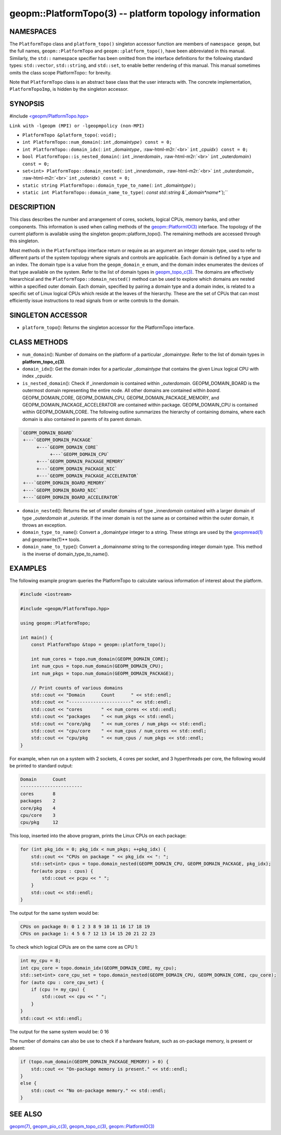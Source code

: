 .. role:: raw-html-m2r(raw)
   :format: html


geopm::PlatformTopo(3) -- platform topology information
=======================================================






NAMESPACES
----------

The ``PlatformTopo`` class and ``platform_topo()`` singleton accessor
function are members of ``namespace geopm``\ , but the full names,
``geopm::PlatformTopo`` and ``geopm::platform_topo()``\ , have been
abbreviated in this manual.  Similarly, the ``std::`` namespace
specifier has been omitted from the interface definitions for the
following standard types: ``std::vector``\ , ``std::string``\ , and
``std::set``\ , to enable better rendering of this manual.  This manual
sometimes omits the class scope PlatformTopo:: for brevity.

Note that ``PlatformTopo`` class is an abstract base class that the
user interacts with.  The concrete implementation, ``PlatformTopoImp``\ , is
hidden by the singleton accessor.

SYNOPSIS
--------

#include `<geopm/PlatformTopo.hpp> <https://github.com/geopm/geopm/blob/dev/src/PlatformTopo.hpp>`_\ 

``Link with -lgeopm (MPI) or -lgeopmpolicy (non-MPI)``


* 
  ``PlatformTopo &platform_topo(``\ :
  ``void);``

* 
  ``int PlatformTopo::num_domain(``\ :
  ``int`` _domain\ *type*\ ``) const = 0;``

* 
  ``int PlatformTopo::domain_idx(``\ :
  ``int`` _domain\ *type*\ ``,`` :raw-html-m2r:`<br>`
  ``int`` _cpu\ *idx*\ ``) const = 0;``

* 
  ``bool PlatformTopo::is_nested_domain(``\ :
  ``int`` _inner\ *domain*\ ``,`` :raw-html-m2r:`<br>`
  ``int`` _outer\ *domain*\ ``) const = 0;``

* 
  ``set<int> PlatformTopo::domain_nested(``\ :
  ``int`` _inner\ *domain*\ ``,`` :raw-html-m2r:`<br>`
  ``int`` _outer\ *domain*\ ``,`` :raw-html-m2r:`<br>`
  ``int`` _outer\ *idx*\ ``) const = 0;``

* 
  ``static string PlatformTopo::domain_type_to_name(``\ :
  ``int`` _domain\ *type*\ ``);``

* 
  ``static int PlatformTopo::domain_name_to_type(``\ :
  `const std::string &`_domain\ *name*\ ``);``

DESCRIPTION
-----------

This class describes the number and arrangement of cores, sockets,
logical CPUs, memory banks, and other components.  This information is
used when calling methods of the `geopm::PlatformIO(3) <GEOPM_CXX_MAN_PlatformIO.3.html>`_ interface.  The
topology of the current platform is available using the singleton
geopm::platform_topo().  The remaining methods are accessed through
this singleton.

Most methods in the ``PlatformTopo`` interface return or require as an
argument an integer domain type, used to refer to different parts of
the system topology where signals and controls are applicable.  Each
domain is defined by a type and an index.  The domain type is a value
from the ``geopm_domain_e`` enum, and the domain index enumerates the
devices of that type available on the system.  Refer to the list of
domain types in `geopm_topo_c(3) <geopm_topo_c.3.html>`_.  The domains are effectively
hierarchical and the ``PlatformTopo::domain_nested()`` method can be
used to explore which domains are nested within a specified outer
domain.  Each domain, specified by pairing a domain type and a domain
index, is related to a specific set of Linux logical CPUs which reside
at the leaves of the hierarchy.  These are the set of CPUs that can
most efficiently issue instructions to read signals from or write
controls to the domain.

SINGLETON ACCESSOR
------------------


* ``platform_topo``\ ():
  Returns the singleton accessor for the PlatformTopo interface.

CLASS METHODS
-------------


* 
  ``num_domain``\ ():
  Number of domains on the platform of a particular _domain\ *type*.
  Refer to the list of domain types in **platform_topo_c(3)**.

* 
  ``domain_idx``\ ():
  Get the domain index for a particular _domain\ *type* that contains
  the given Linux logical CPU with index _cpu\ *idx*.

* 
  ``is_nested_domain``\ ():
  Check if _inner\ *domain* is contained within _outer\ *domain*.
  GEOPM_DOMAIN_BOARD is the outermost domain representing the entire
  node.  All other domains are contained within *board*.
  GEOPM_DOMAIN_CORE, GEOPM_DOMAIN_CPU, GEOPM_DOMAIN_PACKAGE_MEMORY, and
  GEOPM_DOMAIN_PACKAGE_ACCELERATOR are contained within package.
  GEOPM_DOMAIN_CPU is contained within GEOPM_DOMAIN_CORE.  The following
  outline summarizes the hierarchy of containing domains, where each
  domain is also contained in parents of its parent domain.

.. code-block::

       `GEOPM_DOMAIN_BOARD`
        +---`GEOPM_DOMAIN_PACKAGE`
             +---`GEOPM_DOMAIN_CORE`
                  +---`GEOPM_DOMAIN_CPU`
             +---`GEOPM_DOMAIN_PACKAGE_MEMORY`
             +---`GEOPM_DOMAIN_PACKAGE_NIC`
             +---`GEOPM_DOMAIN_PACKAGE_ACCELERATOR`
        +---`GEOPM_DOMAIN_BOARD_MEMORY`
        +---`GEOPM_DOMAIN_BOARD_NIC`
        +---`GEOPM_DOMAIN_BOARD_ACCELERATOR`


* 
  ``domain_nested``\ ():
  Returns the set of smaller domains of type _inner\ *domain*
  contained with a larger domain of type _outer\ *domain* at
  _outer\ *idx*.  If the inner domain is not the same as or contained
  within the outer domain, it throws an exception.

* 
  ``domain_type_to_name``\ ():
  Convert a _domain\ *type* integer to a string.  These strings are
  used by the `geopmread(1) <geopmread.1.html>`_ and geopmwrite(1)** tools.

* 
  ``domain_name_to_type``\ ():
  Convert a _domain\ *name* string to the corresponding integer domain type.
  This method is the inverse of domain_type_to_name().

EXAMPLES
--------

The following example program queries the PlatformTopo to calculate various
information of interest about the platform.

.. code-block::

   #include <iostream>

   #include <geopm/PlatformTopo.hpp>

   using geopm::PlatformTopo;

   int main() {
       const PlatformTopo &topo = geopm::platform_topo();

       int num_cores = topo.num_domain(GEOPM_DOMAIN_CORE);
       int num_cpus = topo.num_domain(GEOPM_DOMAIN_CPU);
       int num_pkgs = topo.num_domain(GEOPM_DOMAIN_PACKAGE);

       // Print counts of various domains
       std::cout << "Domain      Count      " << std::endl;
       std::cout << "-----------------------" << std::endl;
       std::cout << "cores       " << num_cores << std::endl;
       std::cout << "packages    " << num_pkgs << std::endl;
       std::cout << "core/pkg    " << num_cores / num_pkgs << std::endl;
       std::cout << "cpu/core    " << num_cpus / num_cores << std::endl;
       std::cout << "cpu/pkg     " << num_cpus / num_pkgs << std::endl;
   }

For example, when run on a system with 2 sockets, 4 cores per socket,
and 3 hyperthreads per core, the following would be printed to
standard output:

.. code-block::

       Domain      Count
       -----------------------
       cores       8
       packages    2
       core/pkg    4
       cpu/core    3
       cpu/pkg     12

This loop, inserted into the above program, prints the Linux CPUs on each package:

.. code-block::

       for (int pkg_idx = 0; pkg_idx < num_pkgs; ++pkg_idx) {
           std::cout << "CPUs on package " << pkg_idx << ": ";
           std::set<int> cpus = topo.domain_nested(GEOPM_DOMAIN_CPU, GEOPM_DOMAIN_PACKAGE, pkg_idx);
           for(auto pcpu : cpus) {
               std::cout << pcpu << " ";
           }
           std::cout << std::endl;
       }

The output for the same system would be:

.. code-block::

   CPUs on package 0: 0 1 2 3 8 9 10 11 16 17 18 19
   CPUs on package 1: 4 5 6 7 12 13 14 15 20 21 22 23


To check which logical CPUs are on the same core as CPU 1:

.. code-block::

       int my_cpu = 8;
       int cpu_core = topo.domain_idx(GEOPM_DOMAIN_CORE, my_cpu);
       std::set<int> core_cpu_set = topo.domain_nested(GEOPM_DOMAIN_CPU, GEOPM_DOMAIN_CORE, cpu_core);
       for (auto cpu : core_cpu_set) {
           if (cpu != my_cpu) {
               std::cout << cpu << " ";
           }
       }
       std::cout << std::endl;

The output for the same system would be:  0 16

The number of domains can also be use to check if a hardware feature, such as
on-package memory, is present or absent:

.. code-block::

       if (topo.num_domain(GEOPM_DOMAIN_PACKAGE_MEMORY) > 0) {
           std::cout << "On-package memory is present." << std::endl;
       }
       else {
           std::cout << "No on-package memory." << std::endl;
       }

SEE ALSO
--------

`geopm(7) <geopm.7.html>`_\ ,
`geopm_pio_c(3) <geopm_pio_c.3.html>`_\ ,
`geopm_topo_c(3) <geopm_topo_c.3.html>`_\ ,
`geopm::PlatformIO(3) <GEOPM_CXX_MAN_PlatformIO.3.html>`_
